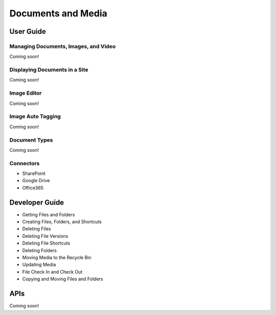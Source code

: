 Documents and Media
===================

User Guide
----------

Managing Documents, Images, and Video
~~~~~~~~~~~~~~~~~~~~~~~~~~~~~~~~~~~~~
Coming soon!

Displaying Documents in a Site
~~~~~~~~~~~~~~~~~~~~~~~~~~~~~~
Coming soon!

Image Editor
~~~~~~~~~~~~
Coming soon!

Image Auto Tagging
~~~~~~~~~~~~~~~~~~
Coming soon!

Document Types
~~~~~~~~~~~~~~
Coming soon!

Connectors
~~~~~~~~~~

* SharePoint
* Google Drive
* Office365

Developer Guide
---------------

* Getting Files and Folders
* Creating Files, Folders, and Shortcuts
* Deleting Files
* Deleting File Versions
* Deleting File Shortcuts
* Deleting Folders
* Moving Media to the Recycle Bin
* Updating Media
* File Check In and Check Out
* Copying and Moving Files and Folders

APIs
----
Coming soon!